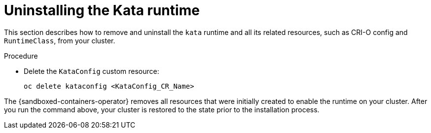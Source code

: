 //Module included in the following assemblies:
//
// *disabling-sandboxed-container-workloads.adoc

[id="sandboxed-containers-uninstalling-kata-runtime_{context}"]

= Uninstalling the Kata runtime

This section describes how to remove and uninstall the `kata` runtime and all its related resources, such as CRI-O config and `RuntimeClass`, from your cluster.

.Procedure

- Delete the `KataConfig` custom resource:
+
[source,terminal]
----
oc delete kataconfig <KataConfig_CR_Name>
----

The {sandboxed-containers-operator} removes all resources that were initially created to enable the runtime on your cluster. After you run the command above, your cluster is restored to the state prior to the installation process.
